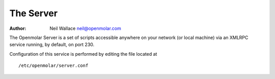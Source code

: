 The Server
==========

:Author: Neil Wallace neil@openmolar.com


The Openmolar Server is a set of scripts accessible anywhere on your network 
(or local machine) via an XMLRPC service running, by default, on port 230.

Configuration of this service is performed by editing the file located at ::

   /etc/openmolar/server.conf 
   

